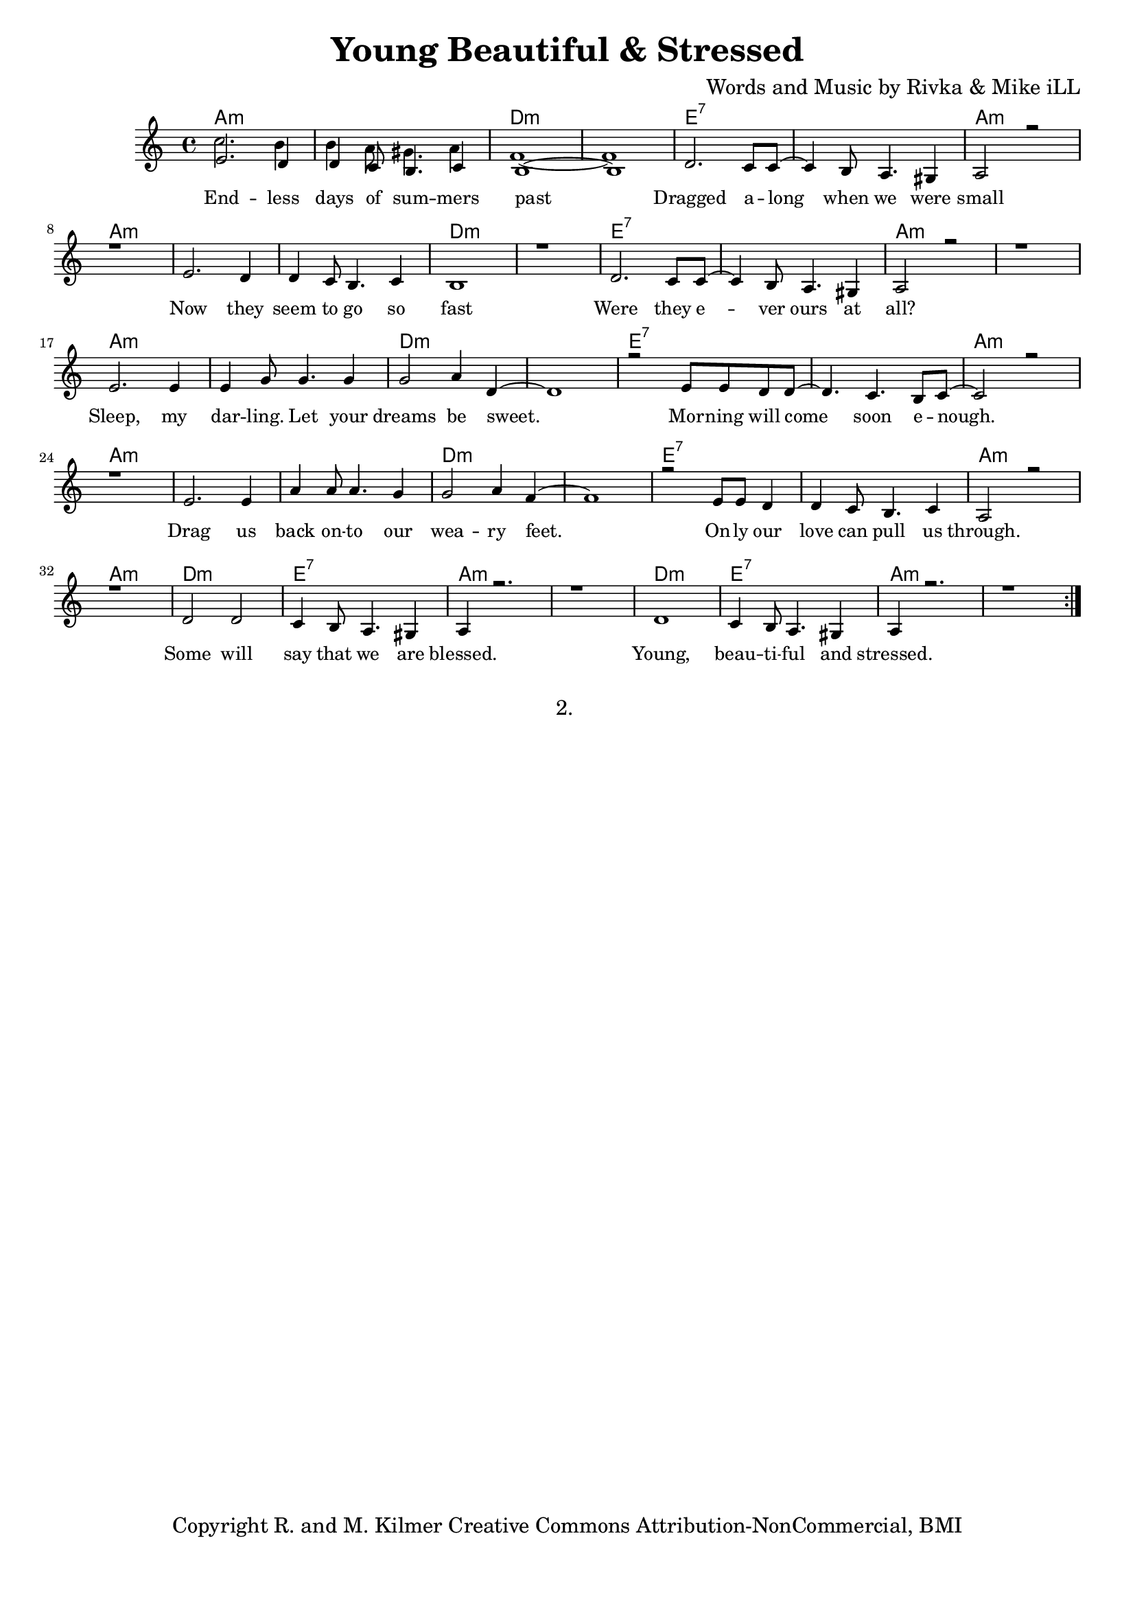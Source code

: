 \version "2.19.45"
\paper{ print-page-number = ##f bottom-margin = 0.5\in }

\header {
  title = "Young Beautiful & Stressed"
  composer = "Words and Music by Rivka & Mike iLL"
  tagline = "Copyright R. and M. Kilmer Creative Commons Attribution-NonCommercial, BMI"
}

melody = \relative c' {
  \clef treble
  \key a \minor
  \time 4/4 
	\new Voice = "words" {
		\voiceOne 
		\repeat volta 2 {
			e2. d4 | d c8 b4. c4 | b1~ | b | % Endless days
			d2. c8 c~ | c4 b8 a4. gis4 | a2 r | r1 | % Dragged
			e'2. d4 | d c8 b4. c4 | b1 | r | % Now they
			d2. c8 c~ | c4 b8 a4. gis4 | a2 r | r1 | % Were they
			e'2. e4 | e g8 g4. g4 | g2 a4 d,~ | d1 | % Sleep my
			r2 e8 e d d~ | d4. c b8 c~ | c2 r | r1 | % Morning will come
			e2. e4 | a a8 a4. g4 | g2 a4 f~ | f1 | % Drag us
			r2 e8 e d4 | d c8 b4. c4 | a2 r | r1 | % Only our love
			d2 d | c4 b8 a4. gis4 | a4 r2. | r1 | % Some will say
			d1 | c4 b8 a4. gis4 | a4 r2. | r1 | % Young, beautiful
		}
	}
}

harmony = \relative c'' {
  \voiceTwo
	c2. b4 | b a8 gis4. a4 | f1~ | f |
}

text =  \lyricmode {
	End -- less days of sum -- mers past
	Dragged a -- long when we were small
	Now they seem to go so fast
	Were they e -- ver ours at all?
	Sleep, my dar -- ling. Let your dreams be sweet.
	Mor -- ning will come soon e -- nough.
	Drag us back on -- to our wea -- ry feet.
	On -- ly our love can pull us through.
	Some will say that we are blessed.
	Young, beau -- ti -- ful and stressed.
}

harmonies = \chordmode {
  	a1:m |a:m |d:m |d:m |
  	e:7 | e:7 | a:m | a:m |
  	a:m |a:m |d:m |d:m |
  	e:7 | e:7 | a:m | a:m |
  	a:m |a:m |d:m |d:m |
  	e:7 | e:7 | a:m | a:m |
  	a:m |a:m |d:m |d:m |
  	e:7 | e:7 | a:m | a:m |
  	d:m | e:7 | a:m | a:m |
  	d:m | e:7 | a:m | a:m |
}

\score {
  <<
    \new ChordNames {
      \set chordChanges = ##t
      \harmonies
    }
    \new Staff  {
    <<
    	\new Voice = "upper" { \melody }
    	\new Voice = "lower" { \harmony }
    >>
  	}
  	\new Lyrics \lyricsto "words" \text
  >>
  
  
  \layout { 
   #(layout-set-staff-size 16)
   }
  \midi { 
  	\tempo 4 = 125
  }
  
}

%Additional Verses
\markup \fill-line {
\column {
"2. "
""
""
" "

" "
  }
}

